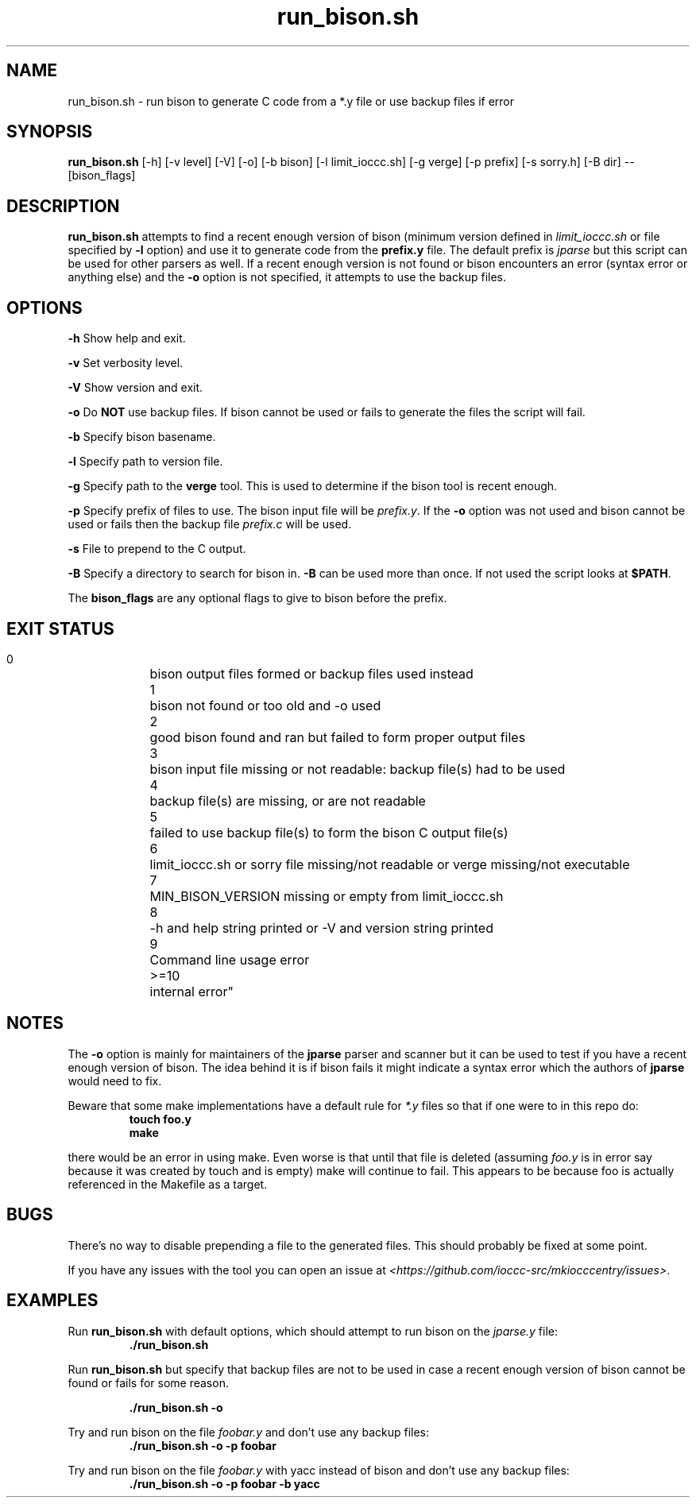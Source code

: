 .TH run_bison.sh 8 "14 September 2022" "run_bison.sh" "IOCCC tools"
.SH NAME
run_bison.sh \- run bison to generate C code from a *.y file or use backup files if error
.SH SYNOPSIS
\fBrun_bison.sh\fP [\-h] [\-v level] [\-V] [\-o] [\-b bison] [\-l limit_ioccc.sh] [\-g verge] [\-p prefix] [\-s sorry.h] [\-B dir] \-\- [bison_flags]
.SH DESCRIPTION
\fBrun_bison.sh\fP attempts to find a recent enough version of bison (minimum version defined in \fIlimit_ioccc.sh\fP or file specified by \fB\-l\fP option) and use it to generate code from the \fBprefix.y\fP file.
The default prefix is \fIjparse\fP but this script can be used for other parsers as well.
If a recent enough version is not found or bison encounters an error (syntax error or anything else) and the \fB\-o\fP option is not specified, it attempts to use the backup files.
.SH OPTIONS
.PP
\fB\-h\fP
Show help and exit.
.PP
\fB\-v\fP
Set verbosity level.
.PP
\fB\-V\fP
Show version and exit.
.PP
\fB\-o\fP
Do \fBNOT\fP use backup files.
If bison cannot be used or fails to generate the files the script will fail.
.PP
\fB\-b\fP
Specify bison basename.
.PP
\fB\-l\fP
Specify path to version file.
.PP
\fB\-g\fP
Specify path to the \fBverge\fP tool.
This is used to determine if the bison tool is recent enough.
.PP
\fB\-p\fP
Specify prefix of files to use.
The bison input file will be \fIprefix.y\fP.
If the \fB\-o\fP option was not used and bison cannot be used or fails then the backup file \fIprefix.c\fP will be used.
.PP
\fB\-s\fP
File to prepend to the C output.
.PP
\fB\-B\fP
Specify a directory to search for bison in.
\fB\-B\fP can be used more than once.
If not used the script looks at \fB$PATH\fP.
.PP
The \fBbison_flags\fP are any optional flags to give to bison before the prefix.
.SH EXIT STATUS
.PP
    0	    bison output files formed or backup files used instead
.br
    1	    bison not found or too old and -o used
.br
    2	    good bison found and ran but failed to form proper output files
.br
    3	    bison input file missing or not readable:         backup file(s) had to be used
.br
    4	    backup file(s) are missing, or are not readable
.br
    5	    failed to use backup file(s) to form the bison C output file(s)
.br
    6	    limit_ioccc.sh or sorry file missing/not readable or verge missing/not executable
.br
    7	    MIN_BISON_VERSION missing or empty from limit_ioccc.sh
.br
    8	    -h and help string printed or -V and version string printed
.br
    9	    Command line usage error
.br
    >=10	internal error"
.SH NOTES
.PP
The \fB\-o\fP option is mainly for maintainers of the \fBjparse\fP parser and scanner but it can be used to test if you have a recent enough version of bison.
The idea behind it is if bison fails it might indicate a syntax error which the authors of \fBjparse\fP would need to fix.
.PP
Beware that some make implementations have a default rule for \fI*.y\fP files so that if one were to in this repo do:
.nf
.RS
\fB
 touch foo.y
 make\fP
.fi
.RE
.PP
there would be an error in using make.
Even worse is that until that file is deleted (assuming \fIfoo.y\fP is in error say because it was created by touch and is empty) make will continue to fail.
This appears to be because foo is actually referenced in the Makefile as a target.
.SH BUGS
.PP
There's no way to disable prepending a file to the generated files.
This should probably be fixed at some point.
.PP
If you have any issues with the tool you can open an issue at \fI\<https://github.com/ioccc-src/mkiocccentry/issues\>\fP.
.SH EXAMPLES
.PP
Run \fBrun_bison.sh\fP with default options, which should attempt to run bison on the \fIjparse.y\fP file:
.nf
.RS
\fB
 ./run_bison.sh\fP
.fi
.RE
.PP
Run \fBrun_bison.sh\fP but specify that backup files are not to be used in case a recent enough version of bison cannot be found or fails for some reason.

.nf
.RS
\fB
 ./run_bison.sh -o\fP
.fi
.RE
.PP
Try and run bison on the file \fIfoobar.y\fP and don't use any backup files:
.nf
.RS
\fB
 ./run_bison.sh -o -p foobar\fP
.fi
.RE
.PP
Try and run bison on the file \fIfoobar.y\fP with yacc instead of bison and don't use any backup files:
.nf
.RS
\fB
 ./run_bison.sh -o -p foobar -b yacc\fP
.fi
.RE
